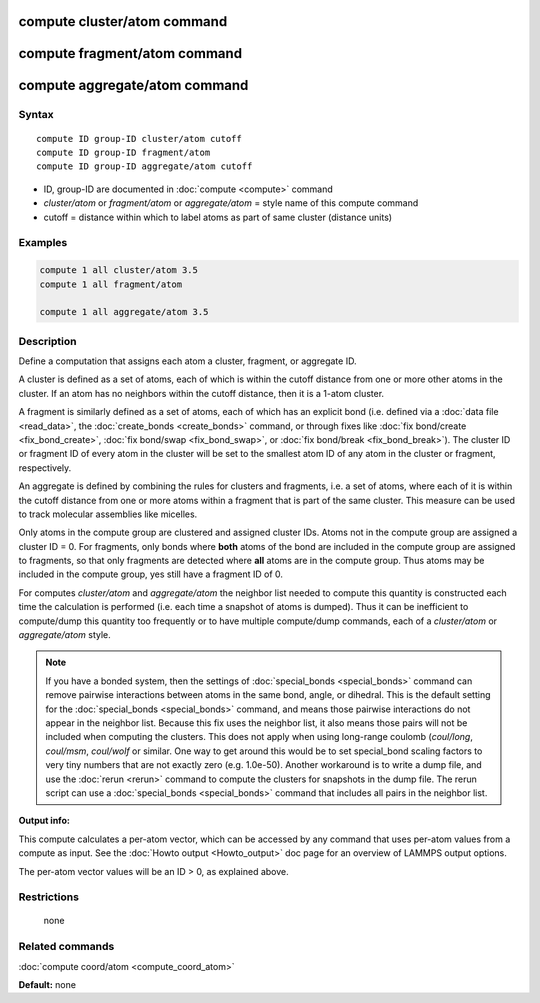 .. index:: compute cluster/atom

compute cluster/atom command
============================

compute fragment/atom command
=============================

compute aggregate/atom command
==============================

Syntax
""""""

.. parsed-literal::

   compute ID group-ID cluster/atom cutoff
   compute ID group-ID fragment/atom
   compute ID group-ID aggregate/atom cutoff

* ID, group-ID are documented in :doc:`compute <compute>` command
* *cluster/atom* or *fragment/atom* or *aggregate/atom* = style name of this compute command
* cutoff = distance within which to label atoms as part of same cluster (distance units)

Examples
""""""""

.. code-block:: LAMMPS

   compute 1 all cluster/atom 3.5
   compute 1 all fragment/atom

   compute 1 all aggregate/atom 3.5

Description
"""""""""""

Define a computation that assigns each atom a cluster, fragment,
or aggregate ID.

A cluster is defined as a set of atoms, each of which is within the
cutoff distance from one or more other atoms in the cluster.  If an
atom has no neighbors within the cutoff distance, then it is a 1-atom
cluster.

A fragment is similarly defined as a set of atoms, each of
which has an explicit bond (i.e. defined via a :doc:`data file <read_data>`,
the :doc:`create_bonds <create_bonds>` command, or through fixes like
:doc:`fix bond/create <fix_bond_create>`, :doc:`fix bond/swap <fix_bond_swap>`,
or :doc:`fix bond/break <fix_bond_break>`).  The cluster ID or fragment ID
of every atom in the cluster will be set to the smallest atom ID of any atom
in the cluster or fragment, respectively.

An aggregate is defined by combining the rules for clusters and
fragments, i.e. a set of atoms, where each of it is within the cutoff
distance from one or more atoms within a fragment that is part of
the same cluster. This measure can be used to track molecular assemblies
like micelles.

Only atoms in the compute group are clustered and assigned cluster
IDs. Atoms not in the compute group are assigned a cluster ID = 0.
For fragments, only bonds where **both** atoms of the bond are included
in the compute group are assigned to fragments, so that only fragments
are detected where **all** atoms are in the compute group. Thus atoms
may be included in the compute group, yes still have a fragment ID of 0.

For computes *cluster/atom* and *aggregate/atom* the neighbor list needed
to compute this quantity is constructed each time the calculation is
performed (i.e. each time a snapshot of atoms is dumped).  Thus it can be
inefficient to compute/dump this quantity too frequently or to have
multiple compute/dump commands, each of a *cluster/atom* or
*aggregate/atom* style.

.. note::

   If you have a bonded system, then the settings of
   :doc:`special_bonds <special_bonds>` command can remove pairwise
   interactions between atoms in the same bond, angle, or dihedral.  This
   is the default setting for the :doc:`special_bonds <special_bonds>`
   command, and means those pairwise interactions do not appear in the
   neighbor list.  Because this fix uses the neighbor list, it also means
   those pairs will not be included when computing the clusters. This
   does not apply when using long-range coulomb (\ *coul/long*\ , *coul/msm*\ ,
   *coul/wolf* or similar.  One way to get around this would be to set
   special_bond scaling factors to very tiny numbers that are not exactly
   zero (e.g. 1.0e-50). Another workaround is to write a dump file, and
   use the :doc:`rerun <rerun>` command to compute the clusters for
   snapshots in the dump file.  The rerun script can use a
   :doc:`special_bonds <special_bonds>` command that includes all pairs in
   the neighbor list.

**Output info:**

This compute calculates a per-atom vector, which can be accessed by
any command that uses per-atom values from a compute as input.  See
the :doc:`Howto output <Howto_output>` doc page for an overview of
LAMMPS output options.

The per-atom vector values will be an ID > 0, as explained above.

Restrictions
""""""""""""
 none

Related commands
""""""""""""""""

:doc:`compute coord/atom <compute_coord_atom>`

**Default:** none
